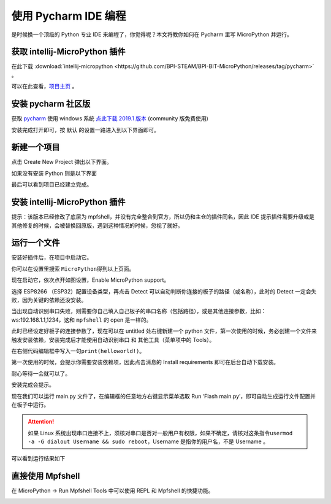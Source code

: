 使用 Pycharm IDE 编程
=====================================================

是时候换一个顶级的 Python 专业 IDE 来编程了，你觉得呢？本文将教你如何在 Pycharm 里写 MicroPython 并运行。

获取 intellij-MicroPython 插件
------------------------------------------------------

在此下载 :download:`intellij-micropython <https://github.com/BPI-STEAM/BPI-BIT-MicroPython/releases/tag/pycharm>` 。

可以在此查看，`项目主页 <https://github.com/junhuanchen/intellij-micropython>`_ 。

安装 pycharm 社区版
---------------------------

获取 `pycharm`_ 使用 windows 系统 `点此下载 2019.1 版本`_ (community 版免费使用)

安装完成打开即可，按 默认 的设置一路进入到以下界面即可。

|image0|

新建一个项目
---------------------------

点击 Create New Project 弹出以下界面。

|image1|

如果没有安装 Python 则是以下界面

|image2|

最后可以看到项目已经建立完成。

|image3|

安装 intellij-MicroPython 插件
---------------------------

|image4|

|image5|

|image6|

提示：该版本已经修改了底层为 mpfshell，并没有完全整合到官方，所以仍和主仓的插件同名，因此 IDE 提示插件需要升级或是其他修复的时候，会被替换回原版，遇到这种情况的时候，忽视了就好。

|image7|

运行一个文件
---------------------------

安装好插件后，在项目中启动它。

|image8|

你可以在设置里搜索 ``MicroPython``\ 得到以上页面。

|image9|

现在启动它，依次点开如图设置，Enable MicroPython support。

|image10|

选择 ESP8266 （ESP32）配置设备类型，再点击 Detect 可以自动判断你连接的板子的路径（或名称），此时的 Detect 一定会失败，因为关键的依赖还没安装。

|image11|

当出现自动识别串口失败，则需要你自己填入自己板子的串口名称（包括路径），或是其他连接参数，比如：ws:192.168.1.1,1234，这和 ``mpfshell`` 的 open 是一样的。

|image12|

此时已经设定好板子的连接参数了，现在可以在 untitled 处右键新建一个
python 文件，第一次使用的时候，务必创建一个文件来触发安装依赖，安装完成后才能使用自动识别串口 和 其他工具（菜单项中的 Tools）。

|image13|

在右侧代码编辑框中写入一句\ ``print(helloworld!)``\ 。

|image14|

第一次使用的时候，会提示你需要安装依赖项，因此点击消息的 Install requirements 即可在后台自动下载安装。

|image15|

耐心等待一会就可以了。

|image16|

安装完成会提示。

|image17|

现在我们可以运行 main.py 文件了，在编辑框的任意地方右键显示菜单选取 Run ‘Flash main.py’，即可自动生成运行文件配置并在板子中运行。

.. Attention::

    如果 Linux 系统出现串口连接不上，须核对串口是否对一般用户有权限，如果不确定，请核对这条指令\ ``usermod -a -G dialout Username && sudo reboot``\ ，Username 是指你的用户名，不是 Username 。

|image18|

可以看到运行结果如下

|image19|

直接使用 Mpfshell
---------------------------

在 MicroPython -> Run Mpfshell Tools 中可以使用 REPL 和 Mpfshell 的快捷功能。

|image20|

.. _pycharm: https://www.jetbrains.com/pycharm/
.. _点此下载 2019.1 版本: https://download-cf.jetbrains.com/python/pycharm-community-2019.1.exe

.. |image0| image:: pycharm/03.png
.. |image1| image:: pycharm/05.png
.. |image2| image:: pycharm/04.png
.. |image3| image:: pycharm/06.png
.. |image4| image:: pycharm/07.png
.. |image5| image:: pycharm/08.png
.. |image6| image:: pycharm/29.jpg
.. |image7| image:: pycharm/09.png
.. |image8| image:: pycharm/10.png
.. |image9| image:: pycharm/11.png
.. |image10| image:: pycharm/12.png
.. |image11| image:: pycharm/13.png
.. |image12| image:: pycharm/14.png
.. |image13| image:: pycharm/15.png
.. |image14| image:: pycharm/16.png
.. |image15| image:: pycharm/17.png
.. |image16| image:: pycharm/18.png
.. |image17| image:: pycharm/19.png
.. |image18| image:: pycharm/20.png
.. |image19| image:: pycharm/21.png
.. |image20| image:: pycharm/22.png